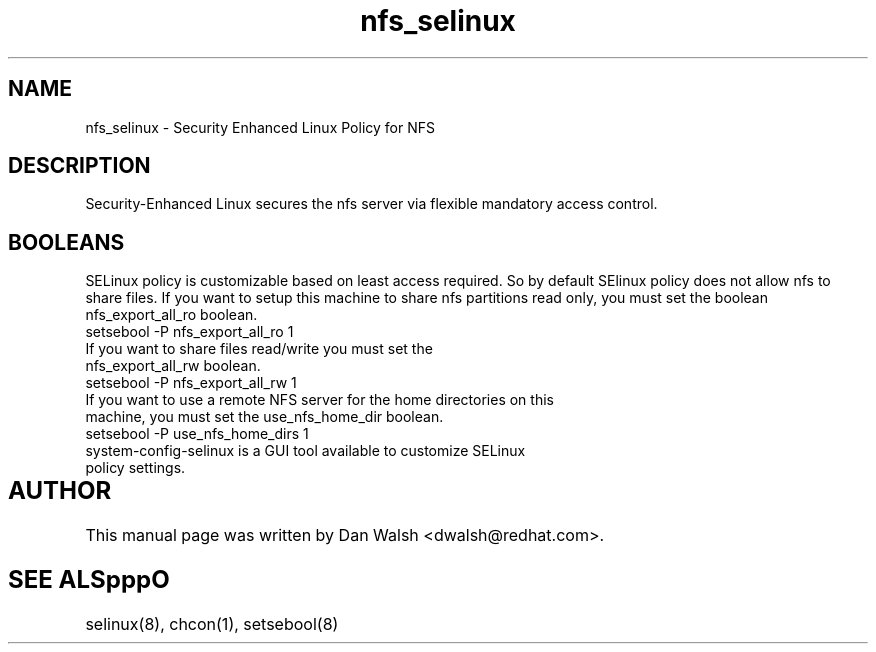 .TH  "nfs_selinux"  "8"  "17 Jan 2005" "dwalsh@redhat.com" "nfs Selinux Policy documentation"
.SH "NAME"
nfs_selinux \- Security Enhanced Linux Policy for NFS
.SH "DESCRIPTION"

Security-Enhanced Linux secures the nfs server via flexible mandatory access
control.  
.SH BOOLEANS
SELinux policy is customizable based on least access required.  So by 
default SElinux policy does not allow nfs to share files.  If you want to 
setup this machine to share nfs partitions read only, you must set the boolean nfs_export_all_ro boolean.

.TP
setsebool -P nfs_export_all_ro 1
.TP
If you want to share files read/write you must set the nfs_export_all_rw boolean.
.TP
setsebool -P nfs_export_all_rw 1

.TP
If you want to use a remote NFS server for the home directories on this machine, you must set the use_nfs_home_dir boolean.
.TP
setsebool -P use_nfs_home_dirs 1
.TP
system-config-selinux is a GUI tool available to customize SELinux policy settings.
.SH AUTHOR	
This manual page was written by Dan Walsh <dwalsh@redhat.com>.

.SH "SEE ALSpppO"
selinux(8), chcon(1), setsebool(8)
